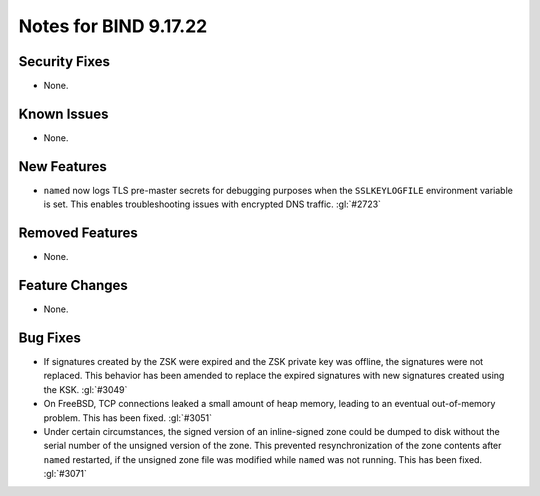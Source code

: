 .. Copyright (C) Internet Systems Consortium, Inc. ("ISC")
..
.. SPDX-License-Identifier: MPL-2.0
..
.. This Source Code Form is subject to the terms of the Mozilla Public
.. License, v. 2.0.  If a copy of the MPL was not distributed with this
.. file, you can obtain one at https://mozilla.org/MPL/2.0/.
..
.. See the COPYRIGHT file distributed with this work for additional
.. information regarding copyright ownership.

Notes for BIND 9.17.22
----------------------

Security Fixes
~~~~~~~~~~~~~~

- None.

Known Issues
~~~~~~~~~~~~

- None.

New Features
~~~~~~~~~~~~

- ``named`` now logs TLS pre-master secrets for debugging purposes when
  the ``SSLKEYLOGFILE`` environment variable is set. This enables
  troubleshooting issues with encrypted DNS traffic. :gl:`#2723`

Removed Features
~~~~~~~~~~~~~~~~

- None.

Feature Changes
~~~~~~~~~~~~~~~

- None.

Bug Fixes
~~~~~~~~~

- If signatures created by the ZSK were expired and the ZSK private key
  was offline, the signatures were not replaced. This behavior has been
  amended to replace the expired signatures with new signatures created
  using the KSK. :gl:`#3049`

- On FreeBSD, TCP connections leaked a small amount of heap memory,
  leading to an eventual out-of-memory problem. This has been fixed.
  :gl:`#3051`

- Under certain circumstances, the signed version of an inline-signed
  zone could be dumped to disk without the serial number of the unsigned
  version of the zone. This prevented resynchronization of the zone
  contents after ``named`` restarted, if the unsigned zone file was
  modified while ``named`` was not running. This has been fixed.
  :gl:`#3071`
